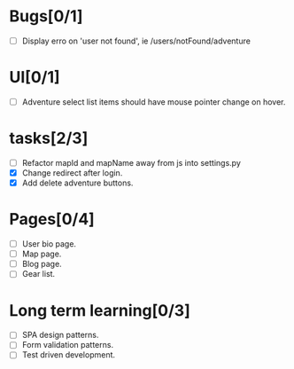 
* Bugs[0/1]
  - [ ] Display erro on 'user not found', ie /users/notFound/adventure
    
* UI[0/1]
  - [ ] Adventure select list items should have mouse pointer change on hover.
    
* tasks[2/3]
  - [ ] Refactor mapId and mapName away from js into settings.py
  - [X] Change redirect after login.
  - [X] Add delete adventure buttons.

* Pages[0/4]
  - [ ] User bio page.
  - [ ] Map page.
  - [ ] Blog page.
  - [ ] Gear list.

* Long term learning[0/3]
  - [ ] SPA design patterns.
  - [ ] Form validation patterns.
  - [ ] Test driven development.
